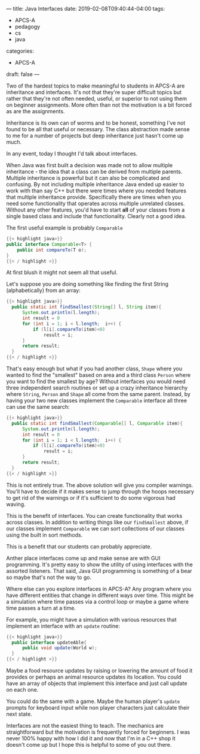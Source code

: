 ---
title: Java Interfaces
date: 2019-02-08T09:40:44-04:00
tags: 
- APCS-A
- pedagogy
- cs
- java
categories: 
- APCS-A
draft: false
--- 

Two of the hardest topics to make meaningful to students in APCS-A are
inheritance and interfaces. It's not that they're super difficult
topics but rather that they're not often needed, useful, or superior
to not using them on beginner assignments. More often than not the
motivation is a bit forced as are the assignments. 

Inheritance is its own can of worms and to be honest, something I've
not found to be all that useful or necessary. The class abstraction
made sense to me for a number of projects but deep inheritance just
hasn't come up much. 

In any event, today I thought I'd talk about interfaces.

When Java was first built a decision was made not to allow multiple
inheritance - the idea that a class can be derived from multiple
parents. Multiple inheritance is powerful but it can also be
complicated and confusing. By not including multiple inheritance Java
ended up easier to work with than say C++ but there were times where
you needed features that multiple inheritance provide. Specifically
there are times when you need some functionality that operates across
multiple unrelated classes. Without any other features, you'd have to
start *all* of your classes from a single based class and include that
functionality. Clearly not a good idea.

The first useful example is probably ~Comparable~
#+BEGIN_SRC java
{{< highlight java>}}
public interface Comparable<T> {
    public int compareTo(T o);
}
{{< / highlight >}}
#+END_SRC

At first blush it might not seem all that useful. 

Let's suppose you are doing something like finding the first String
(alphabetically) from an array:

#+BEGIN_SRC java
{{< highlight java>}}
  public static int findSmallest(String[] l, String item){
      System.out.println(l.length);
      int result = 0
      for (int i = 1; i < l.length;  i++) {
          if (l[i].compareTo(item)<0)
              result = i;
      }
      return result;
  }
{{< / highlight >}}
#+END_SRC

That's easy enough but what if you had another class, ~Shape~ where
you wanted to find the "smallest" based on area and a third class
~Person~ where you want to find the smallest by age? Without
interfaces you would need three independent search routines or set up
a crazy inheritance hierarchy where ~String~, ~Person~ and ~Shape~ all
come from the same parent. Instead, by having your two new classes
implement the ~Comparable~ interface all three can use the same
search:

#+BEGIN_SRC java
{{< highlight java>}}
  public static int findSmallest(Comparable[] l, Comparable item){
      System.out.println(l.length);
      int result = 0
      for (int i = 1; i < l.length;  i++) {
          if (l[i].compareTo(item)<0)
              result = i;
      }
      return result;
  }
{{< / highlight >}}
#+END_SRC

This is not entirely true. The above solution will give you compiler
warnings. You'll have to decide if it makes sense to jump through the
hoops necessary to get rid of the warnings or if it's sufficient to do
some vigorous had waving.

This is the benefit of interfaces. You can create functionality that
works across classes. In addition to writing things like our
 ~findSmallest~ above, if our classes implement ~Comparable~ we can sort
collections of our classes using the built in sort methods.

This is a benefit that our students can probably appreciate.

Anther place interfaces come up and make sense are with GUI
programming. It's pretty easy to show the utility of using interfaces
with the assorted listeners. That said, Java GUI programming is
something of a bear so maybe that's not the way to go.

Where else can you explore interfaces in APCS-A? Any program where you
have different entities that change in different ways over time. This
might be a simulation where time passes via a control loop or maybe a
game where time passes a turn at a time.

For example, you might have a simulation with various resources that
implement an interface with an ~update~ routine:

#+BEGIN_SRC java
{{< highlight java>}}
  public interface updateAble{
      public void update(World w);
  }
{{< / highlight >}}
#+END_SRC

Maybe a food resource updates by raising or lowering the amount of
food it provides or perhaps an animal resource updates its location. You could
have an array of objects that implement this interface and just call
update on each one.

You could do the same with a game. Maybe the human player's ~update~ 
prompts for keyboard input while non player characters just calculate
their next state.

Interfaces are not the easiest thing to teach. The mechanics are
straightforward but the motivation is frequently forced for
beginners. I was never 100% happy with how I did it and now that I'm
in a C++ shop it doesn't come up but I hope this is helpful to some of
you out there.





